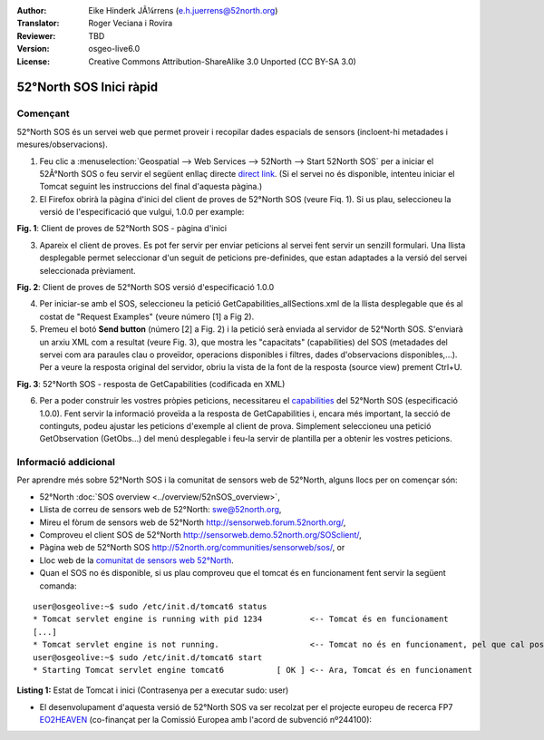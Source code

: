 :Author: Eike Hinderk JÃ¼rrens (e.h.juerrens@52north.org)
:Translator: Roger Veciana i Rovira
:Reviewer: TBD
:Version: osgeo-live6.0
:License: Creative Commons Attribution-ShareAlike 3.0 Unported  (CC BY-SA 3.0)

.. image:: ../../images/project_logos/logo_52North_160.png
  :scale: 100 %
  :alt: 52°North - exploring horizons - logo
  :align: right
  :target: http://52north.org/sos
  
********************************************************************************
52°North SOS Inici ràpid
********************************************************************************

Començant
================================================================================

52°North SOS és un servei web que permet proveir i recopilar dades espacials de sensors (incloent-hi metadades i mesures/observacions).

1) Feu clic a :menuselection:`Geospatial --> Web Services --> 52North --> Start 52North SOS`	per a iniciar el 52Â°North SOS o feu servir el següent enllaç directe `direct link <http://localhost:8080/52nSOS/>`_. (Si el servei no és disponible, intenteu iniciar el Tomcat seguint les instruccions del final d'aquesta pàgina.)

2) El Firefox obrirà la pàgina d'inici del client de proves de 52°North SOS (veure Fiq. 1). Si us plau, seleccioneu la versió de l'especificació que vulgui, 1.0.0 per example:

.. image:: ../../images/screenshots/1024x768/52n_sos_test_client_start.png
  :scale: 100 %
  :alt: captura de pantalla del client de proves de 52°North SOS - pàgina d'inici
  :align: center

**Fig. 1**: Client de proves de 52°North SOS - pàgina d'inici

3) Apareix el client de proves. Es pot fer servir per enviar peticions al servei fent servir un senzill formulari. Una llista desplegable permet seleccionar d'un seguit de peticions pre-definides, que estan adaptades a la versió del servei seleccionada prèviament.

.. image:: ../../images/screenshots/1024x768/52n_sos_test_client_v1_0_0_GetCapabilities.png
  :scale: 100 %
  :alt: captura de pantalla del client de proves de 52°North SOS versió 1.0.0
  :align: center
  
**Fig. 2**: Client de proves de 52°North SOS versió d'especificació 1.0.0
 
4) Per iniciar-se amb el SOS, seleccioneu la petició  GetCapabilities_allSections.xml de la llista desplegable que és al costat de "Request Examples" (veure número [1] a Fig 2).

5) Premeu el botó **Send button** (número [2] a Fig. 2) i la petició serà enviada al servidor de 52°North SOS. S'enviarà un arxiu XML com a resultat (veure Fig. 3), que mostra les "capacitats" (capabilities) del SOS (metadades del servei com ara paraules clau o proveïdor, operacions disponibles i filtres, dades d'observacions disponibles,...). Per a veure la resposta original del servidor, obriu la vista de la font de la resposta (source view) prement Ctrl+U.

.. image:: ../../images/screenshots/1024x768/52n_sos_response.png
  :scale: 70 %
  :alt: captura de pantalla de la sortida una petició a 52°North SOS - resposta GetCapabilities codificada en XML
  :align: center
  
**Fig. 3**: 52°North SOS - resposta de GetCapabilities (codificada en XML)

6) Per a poder construir les vostres pròpies peticions, necessitareu el `capabilities <http://localhost:8080/52nSOS/sos?REQUEST=GetCapabilities&SERVICE=SOS&ACCEPTVERSIONS=1.0.0>`_ del 52°North SOS (especificació 1.0.0). Fent servir la informació proveïda a la resposta de GetCapabilities i, encara més important, la secció de continguts, podeu ajustar les peticions d'exemple al client de prova. Simplement seleccioneu una petició GetObservation (GetObs...) del menú desplegable i feu-la servir de plantilla per a obtenir les vostres peticions.

Informació addicional
================================================================================

Per aprendre més sobre 52°North SOS i la comunitat de sensors web de 52°North, alguns llocs per on començar són:

* 52°North :doc:`SOS overview <../overview/52nSOS_overview>`,
* Llista de correu de sensors web de 52°North: swe@52north.org, 
* Mireu el fòrum de sensors web de 52°North `<http://sensorweb.forum.52north.org/>`_, 
* Comproveu el client SOS de 52°North `<http://sensorweb.demo.52north.org/SOSclient/>`_,
* Pàgina web de 52°North SOS `<http://52north.org/communities/sensorweb/sos/>`_, or 
* Lloc web de la `comunitat de sensors web 52°North <http://52north.org/communities/sensorweb/>`_.

* Quan el SOS no és disponible, si us plau comproveu que el tomcat és en funcionament fent servir la següent comanda:

::

  user@osgeolive:~$ sudo /etc/init.d/tomcat6 status
  * Tomcat servlet engine is running with pid 1234          <-- Tomcat és en funcionament
  [...]
  * Tomcat servlet engine is not running.                   <-- Tomcat no és en funcionament, pel que cal posar-lo en marxa:
  user@osgeolive:~$ sudo /etc/init.d/tomcat6 start
  * Starting Tomcat servlet engine tomcat6           [ OK ] <-- Ara, Tomcat és en funcionament
  
**Listing 1:** Estat de Tomcat i inici (Contrasenya per a executar sudo: user)

* El desenvolupament d'aquesta versió de 52°North SOS va ser recolzat per el projecte europeu de recerca FP7 `EO2HEAVEN <http://www.eo2heaven.org/>`_ (co-finançat per la Comissió Europea amb l'acord de subvenció nº244100):

.. image:: ../../images/project_logos/logo_52North_other_200px.png
  :scale: 100 %
  :alt: EO2HEAVEN - Observació terrestre i modelització ambiental per a la mitigació dels riscos a la salut
  :align: center
  :target: http://www.eo2heaven.org/

